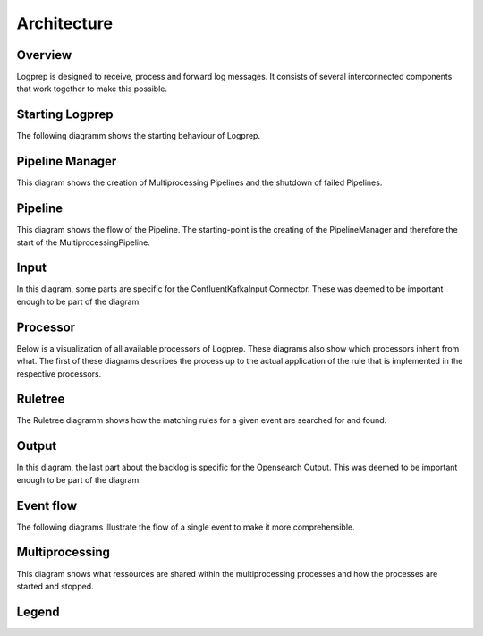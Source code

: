 ============
Architecture
============

Overview
========

Logprep is designed to receive, process and forward log messages.
It consists of several interconnected components that work together to make this possible.

.. raw:: html
   :file: ../../development/architecture/diagramms/overview.drawio.html


Starting Logprep
================

The following diagramm shows the starting behaviour of Logprep. 

.. raw:: html
   :file: ../../development/architecture/diagramms/logprep_start.drawio.html


Pipeline Manager
================

This diagram shows the creation of Multiprocessing Pipelines and the shutdown of failed Pipelines.

.. raw:: html
   :file: ../../development/architecture/diagramms/pipelineManager.drawio.html


Pipeline
========
This diagram shows the flow of the Pipeline. The starting-point is the creating of the 
PipelineManager and therefore the start of the MultiprocessingPipeline.

.. raw:: html
   :file: ../../development/architecture/diagramms/pipeline.drawio.html


Input
=====

In this diagram, some parts are specific for the ConfluentKafkaInput Connector.
These was deemed to be important enough to be part of the diagram.

.. raw:: html
   :file: ../../development/architecture/diagramms/input.drawio.html


Processor
=========

Below is a visualization of all available processors of Logprep. 
These diagrams also show which processors inherit from what. 
The first of these diagrams describes the process up to the 
actual application of the rule that is implemented in the respective processors.

.. raw:: html
   :file: ../../development/architecture/diagramms/process-Combined.drawio.html


Ruletree
========

The Ruletree diagramm shows how the matching rules for a given event are searched for and found.

.. raw:: html
   :file: ../../development/architecture/diagramms/ruleTree.drawio.html


Output
======

In this diagram, the last part about the backlog is specific for the Opensearch Output.
This was deemed to be important enough to be part of the diagram.

.. raw:: html
   :file: ../../development/architecture/diagramms/output.drawio.html


Event flow
==========

The following diagrams illustrate the flow of a single event to make it more comprehensible.

.. raw:: html
   :file: ../../development/architecture/diagramms/event_flow.drawio.html


.. raw:: html
   :file: ../../development/architecture/diagramms/event.drawio.html


Multiprocessing
===============

This diagram shows what ressources are shared within the multiprocessing processes and how the
processes are started and stopped.

.. raw:: html
   :file: ../../development/architecture/diagramms/multiprocessing.drawio.html

Legend
======

.. raw:: html
   :file: ../../development/architecture/diagramms/legend.drawio.html
